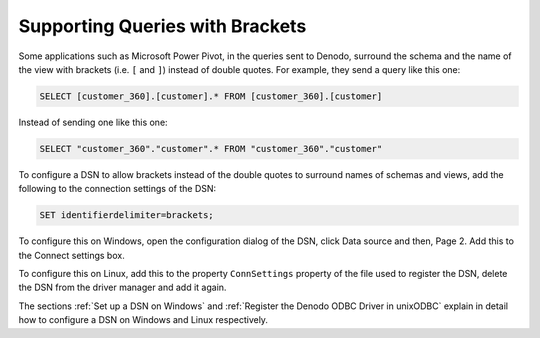 ================================
Supporting Queries with Brackets
================================

Some applications such as Microsoft Power Pivot, in the queries sent to
Denodo, surround the schema and the name of the view with brackets (i.e.
``[`` and ``]``) instead of double quotes. For example, they send a
query like this one:

.. code-block:: sql

   SELECT [customer_360].[customer].* FROM [customer_360].[customer]

Instead of sending one like this one:

.. code-block:: sql

   SELECT "customer_360"."customer".* FROM "customer_360"."customer"

To configure a DSN to allow brackets instead of the double quotes to
surround names of schemas and views, add the following to the connection
settings of the DSN:

.. code-block:: sql

   SET identifierdelimiter=brackets;

To configure this on Windows, open the configuration dialog of the DSN,
click Data source and then, Page 2. Add this to the Connect settings
box.

To configure this on Linux, add this to the property ``ConnSettings``
property of the file used to register the DSN, delete the DSN from the
driver manager and add it again.

The sections :ref:`Set up a DSN on Windows` and :ref:`Register the Denodo ODBC
Driver in unixODBC` explain in detail how to configure a DSN on Windows
and Linux respectively.
